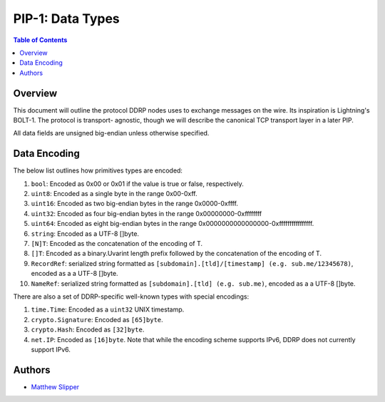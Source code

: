 PIP-1: Data Types
================

.. contents:: Table of Contents
   :local:

Overview
########

This document will outline the protocol DDRP nodes uses to exchange messages on
the wire. Its inspiration is Lightning's BOLT-1. The protocol is transport-
agnostic, though we will describe the canonical TCP transport layer in a later
PIP.

All data fields are unsigned big-endian unless otherwise specified.

Data Encoding
##############

The below list outlines how primitives types are encoded:

#. ``bool``: Encoded as 0x00 or 0x01 if the value is true or false,
   respectively.
#. ``uint8``: Encoded as a single byte in the range 0x00-0xff.
#. ``uint16``: Encoded as two big-endian bytes in the range 0x0000-0xffff.
#. ``uint32``: Encoded as four big-endian bytes in the range
   0x00000000-0xffffffff
#. ``uint64``: Encoded as eight big-endian bytes in the range
   0x0000000000000000-0xffffffffffffffff.
#. ``string``: Encoded as a UTF-8 []byte.
#. ``[N]T``: Encoded as the concatenation of the encoding of T.
#. ``[]T``: Encoded as a binary.Uvarint length prefix followed by the
   concatenation of the encoding of T.
#. ``RecordRef``: serialized string formatted as ``[subdomain].[tld]/[timestamp] (e.g. sub.me/12345678)``, encoded as a a UTF-8 []byte.
#. ``NameRef``: serialized string formatted as ``[subdomain].[tld] (e.g. sub.me)``, encoded as a a UTF-8 []byte.

There are also a set of DDRP-specific well-known types with special encodings:

#. ``time.Time``: Encoded as a ``uint32`` UNIX timestamp.
#. ``crypto.Signature``: Encoded as ``[65]byte``.
#. ``crypto.Hash``: Encoded as ``[32]byte``.
#. ``net.IP``: Encoded as ``[16]byte``. Note that while the encoding scheme
   supports IPv6, DDRP does not currently support IPv6.

Authors
#######

- `Matthew Slipper`_

.. _Matthew Slipper: https://www.matthewslipper.com
